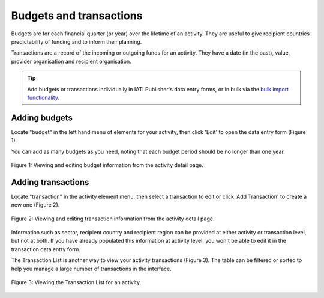 ###################
Budgets and transactions
###################

Budgets are for each financial quarter (or year) over the lifetime of an activity. They are useful to give recipient countries predictability of funding and to inform their planning.

Transactions are a record of the incoming or outgoing funds for an activity. They have a date (in the past), value, provider organisation and recipient organisation.

.. tip:: 
   Add budgets or transactions individually in IATI Publisher's data entry forms, or in bulk via the `bulk import functionality <https://docs.publisher.iatistandard.org/en/latest/bulk-import/>`_.

Adding budgets
--------------
Locate "budget" in the left hand menu of elements for your activity, then click 'Edit' to open the data entry form (Figure 1).

You can add as many budgets as you need, noting that each budget period should be no longer than one year.

.. figure:: images/budget_element.png
    :width: 100 %
    :align: center
    :alt: Viewing and editing budget information from the activity detail page.

    Figure 1: Viewing and editing budget information from the activity detail page.

Adding transactions
------------------------------------
Locate "transaction" in the activity element menu, then select a transaction to edit or click 'Add Transaction' to create a new one (Figure 2).

.. figure:: images/transactions.png
    :width: 100 %
    :align: center
    :alt: Viewing and editing transaction information from the activity detail page.

    Figure 2: Viewing and editing transaction information from the activity detail page.

Information such as sector, recipient country and recipient region can be provided at either activity or transaction level, but not at both. If you have already populated this information at activity level, you won't be able to edit it in the transaction data entry form.

The Transaction List is another way to view your activity transactions (Figure 3). The table can be filtered or sorted to help you manage a large number of transactions in the interface.

.. figure:: images/transaction_list.png
    :width: 100 %
    :align: center
    :alt: Viewing and editing transaction information from the Transaction List.

    Figure 3: Viewing the Transaction List for an activity.
